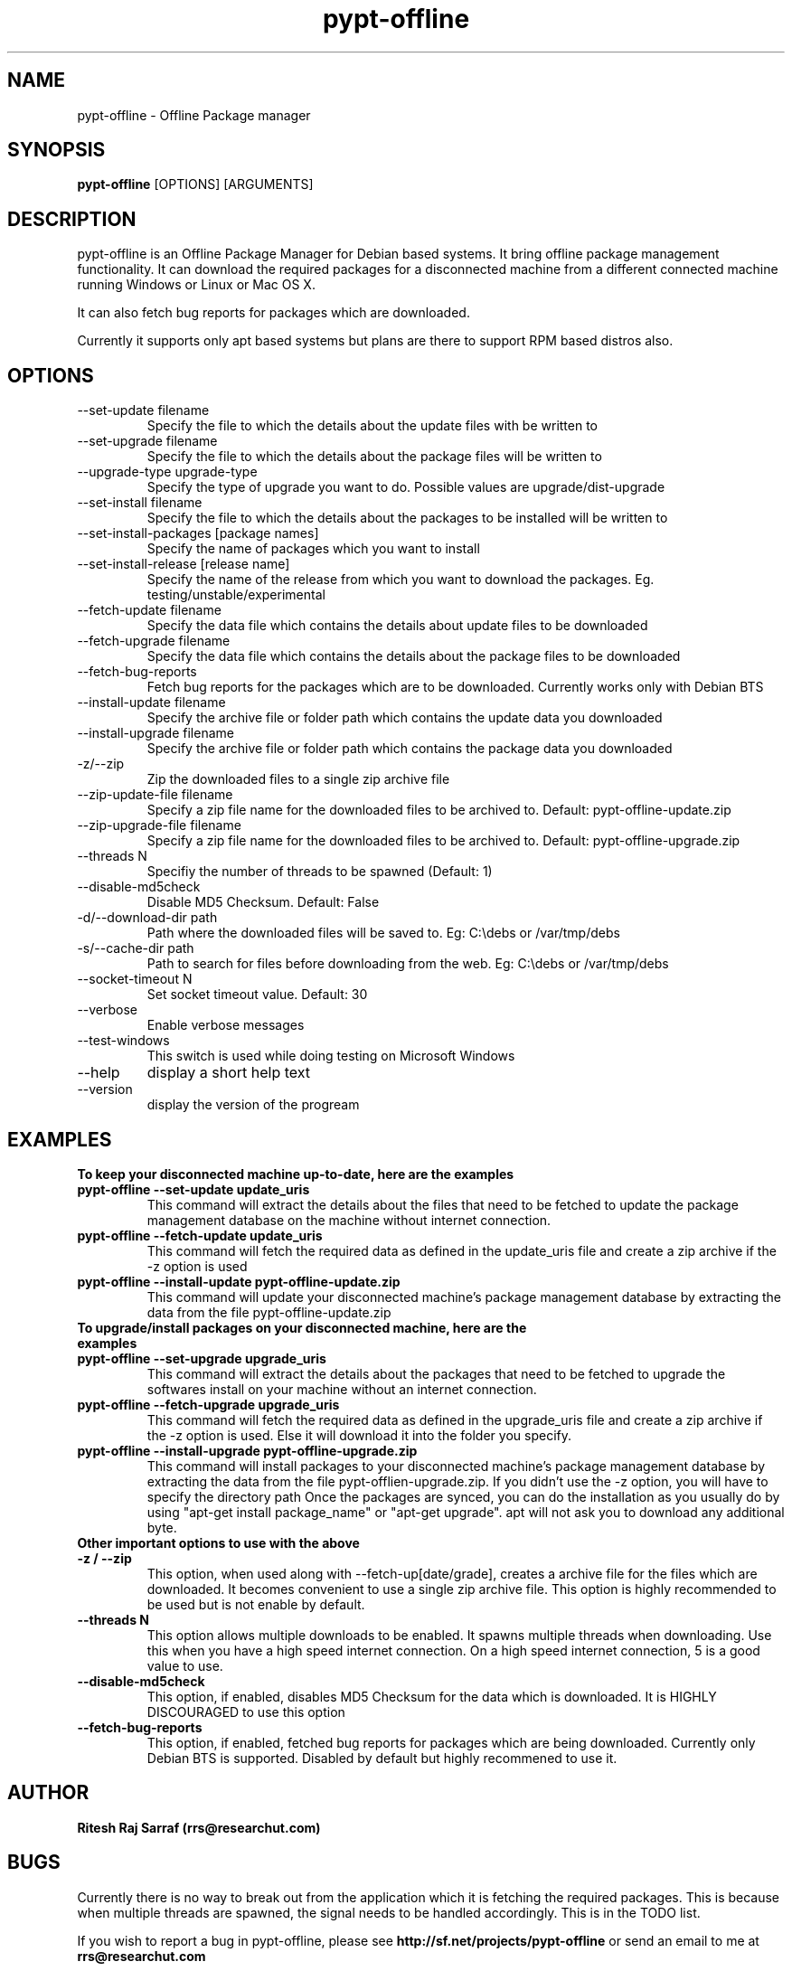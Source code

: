 .TH pypt-offline 1 "August 20, 2007" "version 0.7.0" "USER COMMANDS"
.SH NAME
pypt-offline \- Offline Package manager
.SH SYNOPSIS
.B pypt-offline
[OPTIONS] [ARGUMENTS]
.SH DESCRIPTION
pypt-offline is an Offline Package Manager for Debian based systems. It bring offline package management functionality.
It can download the required packages for a disconnected machine from a different connected machine running Windows or Linux or Mac OS X.
.PP
It can also fetch bug reports for packages which are downloaded.
.PP
Currently it supports only apt based systems but plans are there to support RPM based distros also.
.SH OPTIONS
.TP
\-\-set\-update filename
Specify the file to which the details about the update files with be written to
.TP
\-\-set\-upgrade filename
Specify the file to which the details about the package files will be written to
.TP
\-\-upgrade\-type upgrade-type
Specify the type of upgrade you want to do. Possible values are upgrade/dist-upgrade 
.TP
\-\-set\-install filename
Specify the file to which the details about the packages to be installed will be written to
.TP
\-\-set\-install\-packages [package names]
Specify the name of packages which you want to install
.TP
\-\-set\-install\-release [release name]
Specify the name of the release from which you want to download the packages. Eg. testing/unstable/experimental
.TP
\-\-fetch\-update filename
Specify the data file which contains the details about update files to be downloaded
.TP
\-\-fetch\-upgrade filename
Specify the data file which contains the details about the package files to be downloaded
.TP
\-\-fetch\-bug\-reports
Fetch bug reports for the packages which are to be downloaded. Currently works only with Debian BTS
.TP
\-\-install\-update filename
Specify the archive file or folder path which contains the update data you downloaded
.TP
\-\-install\-upgrade filename
Specify the archive file or folder path which contains the package data you downloaded
.TP
\-z/\-\-zip
Zip the downloaded files to a single zip archive file
.TP
\-\-zip\-update\-file filename
Specify a zip file name for the downloaded files to be archived to. Default: pypt-offline-update.zip
.TP
\-\-zip\-upgrade\-file filename
Specify a zip file name for the downloaded files to be archived to. Default: pypt-offline-upgrade.zip
.TP
\-\-threads N
Specifiy the number of threads to be spawned (Default: 1)
.TP
\-\-disable\-md5check
Disable MD5 Checksum. Default: False
.TP
\-d/\-\-download\-dir path
Path where the downloaded files will be saved to. Eg: C:\\debs or /var/tmp/debs
.TP
\-s/\-\-cache\-dir path
Path to search for files before downloading from the web. Eg: C:\\debs or /var/tmp/debs
.TP
\-\-socket\-timeout N
Set socket timeout value. Default: 30
.TP
\-\-verbose
Enable verbose messages
.TP
\-\-test\-windows
This switch is used while doing testing on Microsoft Windows
.TP
\-\-help
display a short help text
.TP
\-\-version
display the version of the progream

.SH EXAMPLES
.TP
.B To keep your disconnected machine  up-to-date, here are the examples
.TP
.B pypt-offline \-\-set\-update update_uris
This command will extract the details about the files that need to be fetched to update the package management database on the machine without internet connection.
.TP
.B pypt-offline \-\-fetch\-update update_uris
This command will fetch the required data as defined in the update_uris file and create a zip archive if the \-z option is used
.TP
.B pypt-offline \-\-install\-update pypt-offline-update.zip
This command will update your disconnected machine's package management database by extracting the data from the file pypt-offline-update.zip

.TP
.B To upgrade/install packages on your disconnected machine, here are the examples
.TP
.B pypt-offline \-\-set\-upgrade upgrade_uris
This command will extract the details about the packages that need to be fetched to upgrade the softwares install on your machine without an internet connection.
.TP
.B pypt-offline \-\-fetch\-upgrade upgrade_uris
This command will fetch the required data as defined in the upgrade_uris file and create a zip archive if the \-z option is used. Else it will download it into the folder you specify.
.TP
.B pypt-offline \-\-install\-upgrade pypt-offline-upgrade.zip
This command will install packages to your disconnected machine's package management database by extracting the data from the file pypt-offlien-upgrade.zip. If you didn't use the \-z option, you will have to specify the directory path
Once the packages are synced, you can do the installation as you usually do by using "apt-get install package_name" or "apt-get upgrade". apt will not ask you to download any additional byte.

.TP
.B Other important options to use with the above

.TP
.B -z / --zip
This option, when used along with \-\-fetch\-up[date/grade], creates a archive file for the files which are downloaded. It becomes convenient to use a single zip archive file.
This option is highly recommended to be used but is not enable by default.

.TP
.B --threads N
This option allows multiple downloads to be enabled. It spawns multiple threads when downloading. Use this when you have a high speed internet connection.
On a high speed internet connection, 5 is a good value to use.

.TP
.B --disable-md5check
This option, if enabled, disables MD5 Checksum for the data which is downloaded. It is HIGHLY DISCOURAGED to use this option

.TP
.B --fetch-bug-reports
This option, if enabled, fetched bug reports for packages which are being downloaded. Currently only Debian BTS is supported.
Disabled by default but highly recommened to use it.

.SH AUTHOR
.B Ritesh Raj Sarraf (rrs@researchut.com)

.SH BUGS
Currently there is no way to break out from the application which it is fetching the required packages.
This is because when multiple threads are spawned, the signal needs to be handled accordingly. This is in the TODO list.


If you wish to report a bug in pypt-offline, please see 
.B http://sf.net/projects/pypt-offline
or send an email to me at
.B rrs@researchut.com

.SH SEE ALSO
.SM apt-get(8)
.SM apt-cache(8)
.SM dpkg(8)